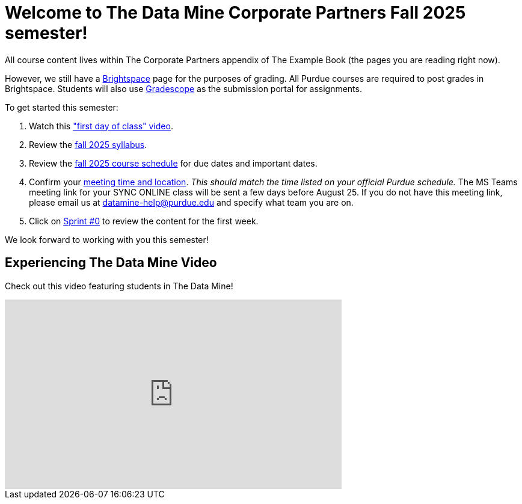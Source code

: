= Welcome to The Data Mine Corporate Partners Fall 2025 semester!
:page-aliases: fall2025/introduction.adoc

All course content lives within The Corporate Partners appendix of The Example Book (the pages you are reading right now).

However, we still have a link:https://purdue.brightspace.com/[Brightspace] page for the purposes of grading. All Purdue courses are required to post grades in Brightspace. Students will also use link:https://www.gradescope.com/[Gradescope] as the submission portal for assignments.


To get started this semester:

1. Watch this link:https://www.youtube.com/watch?v=jE_8u1_wF-s["first day of class" video].

2. Review the xref:fall2025/syllabus.adoc[fall 2025 syllabus].

3. Review the xref:fall2025/schedule.adoc[fall 2025 course schedule] for due dates and important dates.

4. Confirm your xref:fall2025/locations.adoc[meeting time and location]. _This should match the time listed on your official Purdue schedule._ The MS Teams meeting link for your SYNC ONLINE class will be sent a few days before August 25. If you do not have this meeting link, please email us at datamine-help@purdue.edu and specify what team you are on.

5. Click on xref:fall2025/sprint0.adoc[Sprint #0] to review the content for the first week.

We look forward to working with you this semester!

== Experiencing The Data Mine Video
Check out this video featuring students in The Data Mine!

++++
<iframe width="560" height="315" src="https://www.youtube.com/embed/GZjnbLndPpQ?si=r7YrVGBT8jkVB0B1" title="YouTube video player" frameborder="0" allow="accelerometer; autoplay; clipboard-write; encrypted-media; gyroscope; picture-in-picture" allowfullscreen></iframe>
++++
